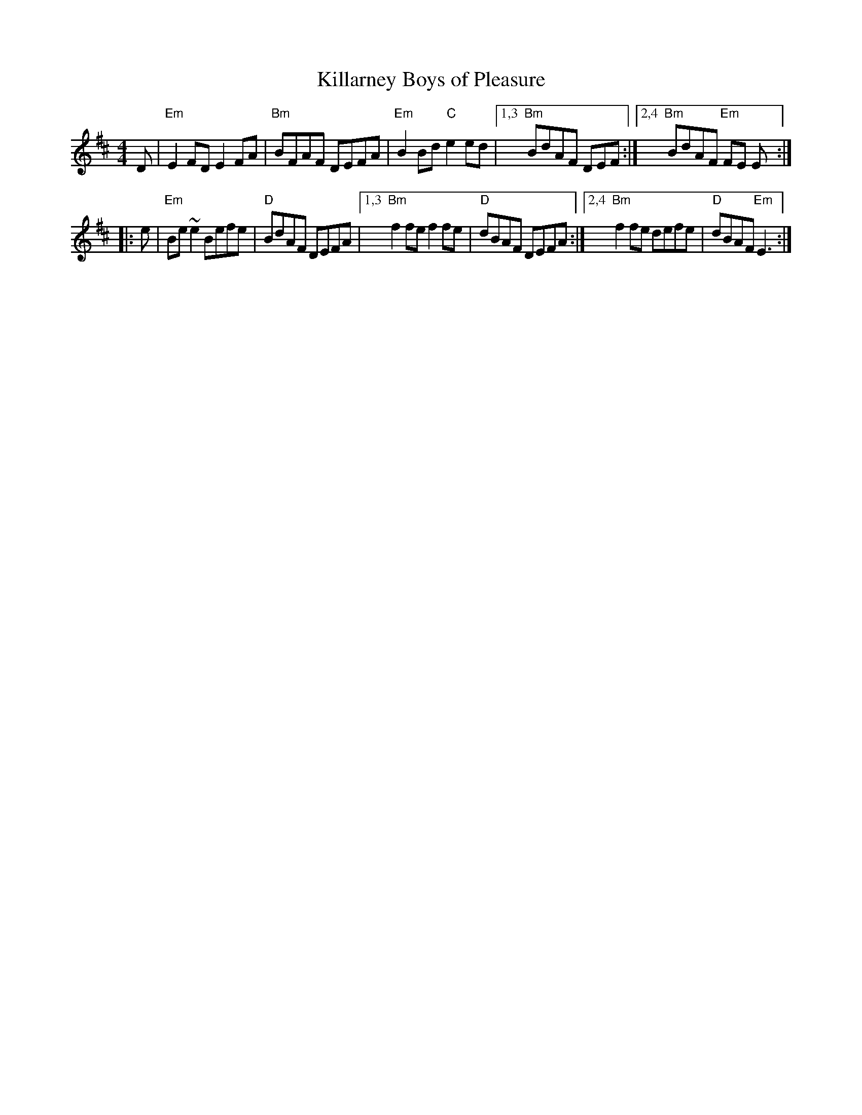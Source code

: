 X: 65
T: Killarney Boys of Pleasure
R: reel
Z: 2012 John Chambers <jc@trillian.mit.edu>
B: "100 Essential Irish Session Tunes" 1995 Dave Mallinson, ed.
N: The first part ended with a "D" chord, which is probably a typo.
M: 4/4
L: 1/8
K: Edor
D |\
"Em"E2FD E2FA | "Bm"BFAF DEFA | "Em"B2Bd "C"e2ed |\
[1,3 "Bm"BdAF DEF :|[2,4 "Bm"BdAF "Em"FE E :|
|: e |\
"Em"Be~e2 Befe | "D"BdAF DEFA |\
[1,3 "Bm"f2fe f2fe | "D"dBAF DEFA :|\
[2,4 "Bm"f2fe defe | "D"dBAF "Em"E3 :|
